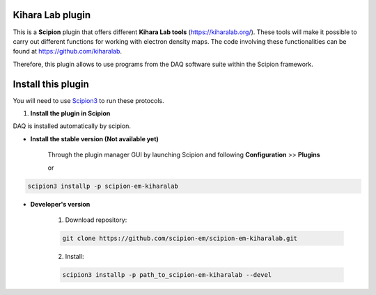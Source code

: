 =======================
Kihara Lab plugin
=======================

This is a **Scipion** plugin that offers different **Kihara Lab tools** (https://kiharalab.org/).
These tools will make it possible to carry out different functions for working with electron density maps.
The code involving these functionalities can be found at https://github.com/kiharalab.

Therefore, this plugin allows to use programs from the DAQ software suite
within the Scipion framework.

==========================
Install this plugin
==========================

You will need to use `Scipion3 <https://scipion-em.github.io/docs/docs/scipion
-modes/how-to-install.html>`_ to run these protocols.


1. **Install the plugin in Scipion**

DAQ is installed automatically by scipion.

- **Install the stable version (Not available yet)**

    Through the plugin manager GUI by launching Scipion and following **Configuration** >> **Plugins**

    or

.. code-block::

    scipion3 installp -p scipion-em-kiharalab


- **Developer's version**

    1. Download repository:

    .. code-block::

        git clone https://github.com/scipion-em/scipion-em-kiharalab.git

    2. Install:

    .. code-block::

        scipion3 installp -p path_to_scipion-em-kiharalab --devel


